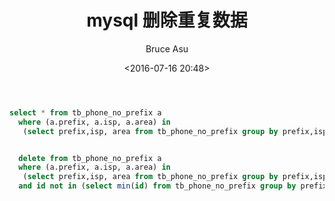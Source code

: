 # -*- coding: utf-8-unix; -*-
#+TITLE:       mysql 删除重复数据
#+AUTHOR:      Bruce Asu
#+EMAIL:       bruceasu@163.com
#+DATE:        <2016-07-16 20:48>
#+filetags:    mysql

#+LANGUAGE:    en
#+OPTIONS:     H:7 num:nil toc:nil \n:nil ::t |:t ^:nil -:nil f:t *:t <:nil

#+BEGIN_SRC sql
  select * from tb_phone_no_prefix a
    where (a.prefix, a.isp, a.area) in
     (select prefix,isp, area from tb_phone_no_prefix group by prefix,isp, area having count(*) > 1)


    delete from tb_phone_no_prefix a
    where (a.prefix, a.isp, a.area) in
     (select prefix,isp, area from tb_phone_no_prefix group by prefix,isp, area having count(*) > 1)
    and id not in (select min(id) from tb_phone_no_prefix group by prefix,isp, area having count(*)>1)

#+END_SRC
